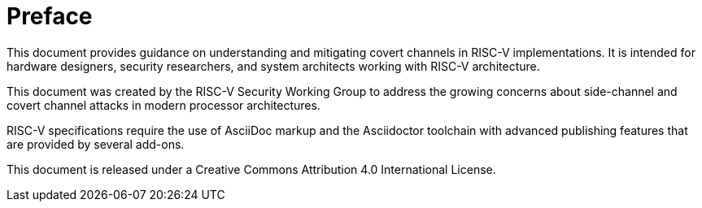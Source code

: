 [colophon]
= Preface

This document provides guidance on understanding and mitigating covert channels in RISC-V implementations. It is intended for hardware designers, security researchers, and system architects working with RISC-V architecture.

This document was created by the RISC-V Security Working Group to address the growing concerns about side-channel and covert channel attacks in modern processor architectures.

RISC-V specifications require the use of AsciiDoc markup and the Asciidoctor toolchain with advanced publishing features that are provided by several add-ons.

This document is released under a Creative Commons Attribution 4.0 International License.
